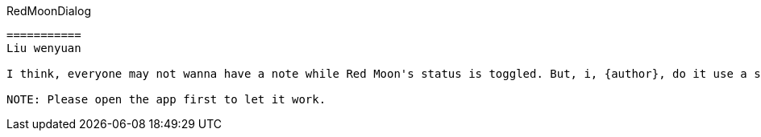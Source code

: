 RedMoonDialog
-------


===========
Liu wenyuan

I think, everyone may not wanna have a note while Red Moon's status is toggled. But, i, {author}, do it use a small note in the about page. It's like my best example for it. +

NOTE: Please open the app first to let it work.
